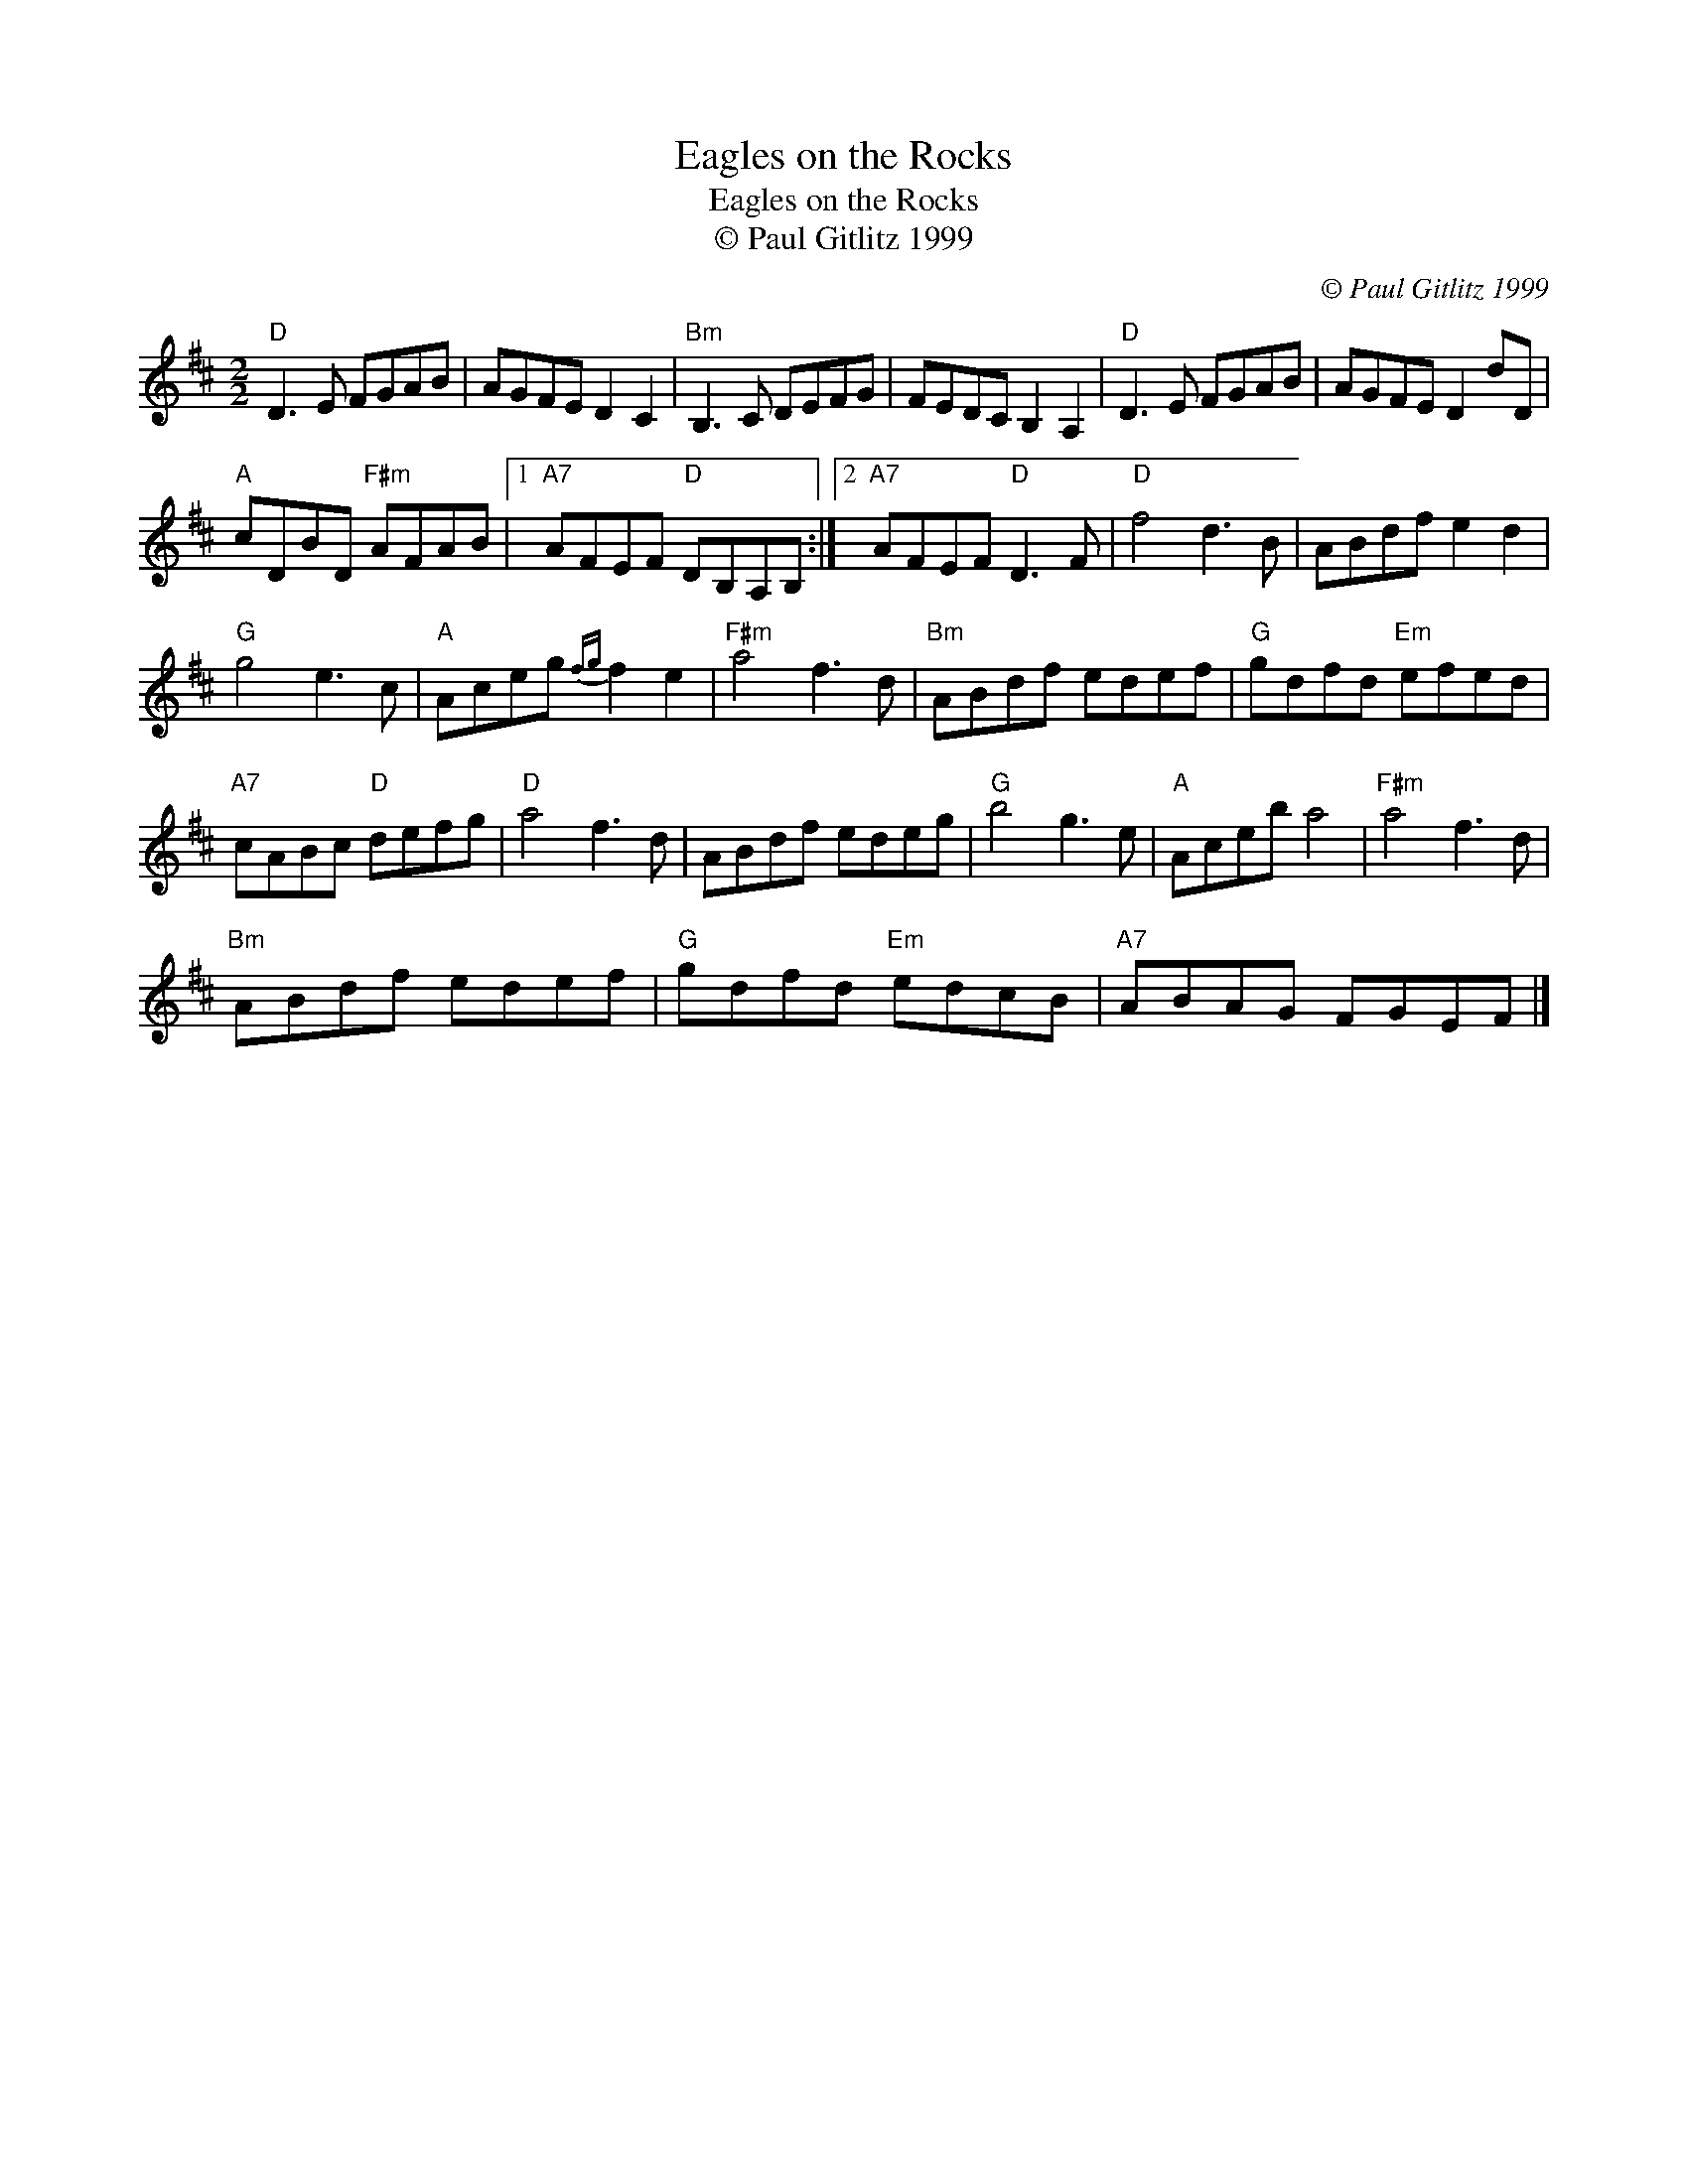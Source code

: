 X:1
T:Eagles on the Rocks
T:Eagles on the Rocks
T:© Paul Gitlitz 1999
C:© Paul Gitlitz 1999
L:1/8
M:2/2
K:D
V:1 treble 
V:1
"D" D3 E FGAB | AGFE D2 C2 |"Bm" B,3 C DEFG | FEDC B,2 A,2 |"D" D3 E FGAB | AGFE D2 dD | %6
"A" cDBD"F#m" AFAB |1"A7" AFEF"D" DB,A,B, :|2"A7" AFEF"D" D3 F |"D" f4 d3 B | ABdf e2 d2 | %11
"G" g4 e3 c |"A" Aceg{fg} f2 e2 |"F#m" a4 f3 d |"Bm" ABdf edef |"G" gdfd"Em" efed | %16
"A7" cABc"D" defg |"D" a4 f3 d | ABdf edeg |"G" b4 g3 e |"A" Aceb a4 |"F#m" a4 f3 d | %22
"Bm" ABdf edef |"G" gdfd"Em" edcB |"A7" ABAG FGEF |] %25

